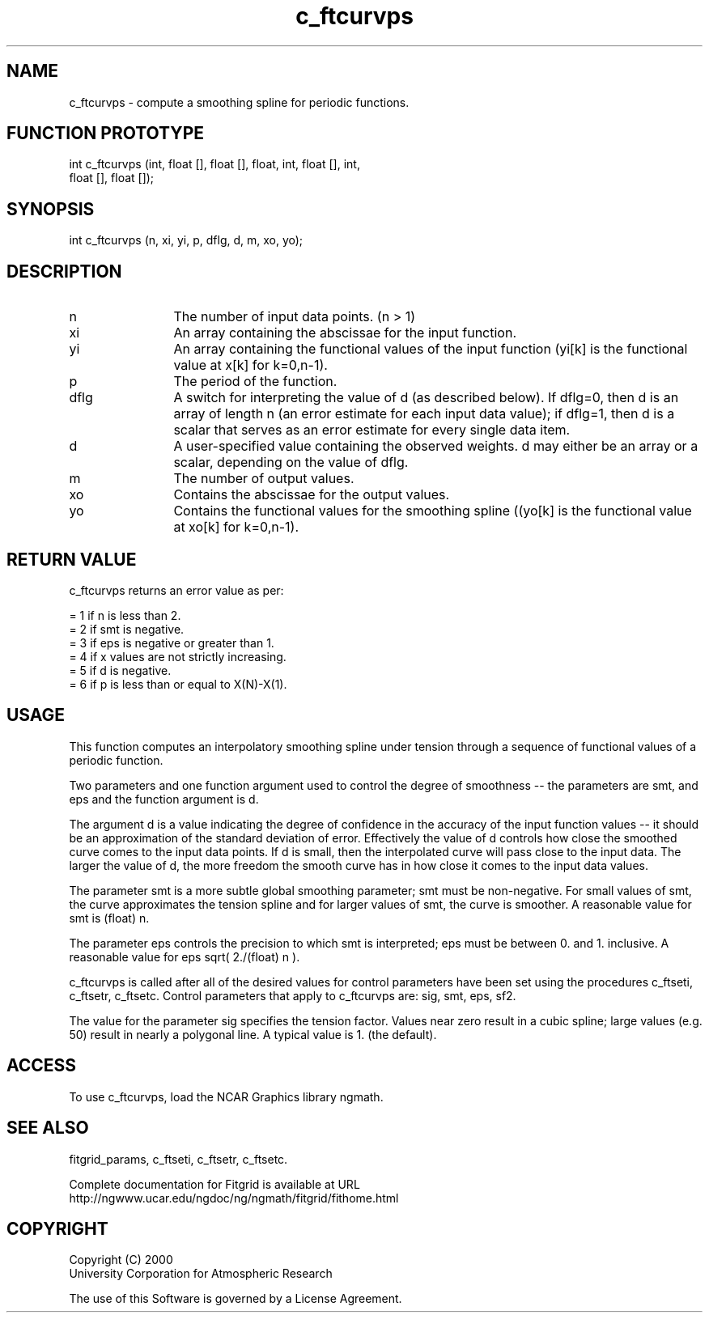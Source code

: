 .\"
.\"	$Id: c_ftcurvps.m,v 1.4 2008-07-27 03:35:38 haley Exp $
.\"
.TH c_ftcurvps 3NCARG "March 1998" UNIX "NCAR GRAPHICS"
.SH NAME
c_ftcurvps - compute a smoothing spline for periodic functions.
.SH FUNCTION PROTOTYPE
int c_ftcurvps (int, float [], float [], float, int, float [], int, 
                  float [], float []);
.SH SYNOPSIS
int c_ftcurvps (n, xi, yi, p, dflg, d, m, xo, yo);
.SH DESCRIPTION
.IP n 12
The number of input data points. (n > 1) 
.IP xi 12
An array containing the abscissae for the input function. 
.IP yi 12
An array containing the functional values of the input 
function (yi[k] is the functional value at x[k] for k=0,n-1). 
.IP p 12
The period of the function. 
.IP dflg 12
A switch for interpreting the value of d (as described below). 
If dflg=0, then d is an array of length n (an error estimate for 
each input data value); if dflg=1, then d is a scalar that serves as an error
estimate for every single data item. 
.IP d 12
A user-specified value containing the observed weights. d may either be 
an array or a scalar, depending on the value of dflg. 
.IP m 12
The number of output values. 
.IP xo 12
Contains the abscissae for the output values. 
.IP yo 12
Contains the functional values for the smoothing spline 
((yo[k] is the functional value at xo[k] for k=0,n-1). 
.SH RETURN VALUE
c_ftcurvps returns an error value as per: 
.br
.sp
= 1 if n is less than 2.
.br
= 2 if smt is negative.
.br
= 3 if eps is negative or greater than 1.
.br
= 4 if x values are not strictly increasing.
.br
= 5 if d is negative.
.br
= 6 if p is less than or equal to X(N)-X(1). 
.br
.SH USAGE
This function computes an interpolatory smoothing spline under 
tension through a sequence of functional values of a periodic
function.
.sp
Two parameters and one function argument used to control the 
degree of smoothness -- the parameters are smt, and eps and the 
function argument is d. 
.sp
The argument d is a value indicating the degree of confidence in 
the accuracy of the input function values -- it should be an 
approximation of the standard deviation of error. Effectively the value of d
controls how close the smoothed curve comes to the input data points. 
If d is small, then the interpolated curve will pass close to the 
input data. The larger the value of d, the more freedom the smooth curve has
in how close it comes to the input data values. 
.sp
The parameter smt is a more subtle global smoothing parameter; smt must 
be non-negative. For small values of smt, the curve approximates the 
tension spline and for larger values of smt, the curve is
smoother. A reasonable value for smt is (float) n. 
.sp
The parameter eps controls the precision to which smt is interpreted; 
eps must be between 0. and 1. inclusive. A reasonable value for 
eps sqrt( 2./(float) n ). 
.sp
c_ftcurvps is called after all of the desired values for control 
parameters have been set using the procedures c_ftseti, c_ftsetr, 
c_ftsetc. Control parameters that apply to c_ftcurvps are: sig, smt, eps, sf2. 
.sp
The value for the parameter sig specifies the tension factor. 
Values near zero result in a cubic spline; large values (e.g. 50) result 
in nearly a polygonal line. A typical value is 1. (the default). 
.SH ACCESS
To use c_ftcurvps, load the NCAR Graphics library ngmath.
.SH SEE ALSO
fitgrid_params, c_ftseti, c_ftsetr, c_ftsetc.
.sp
Complete documentation for Fitgrid is available at URL
.br
http://ngwww.ucar.edu/ngdoc/ng/ngmath/fitgrid/fithome.html
.SH COPYRIGHT
Copyright (C) 2000
.br
University Corporation for Atmospheric Research
.br

The use of this Software is governed by a License Agreement.
